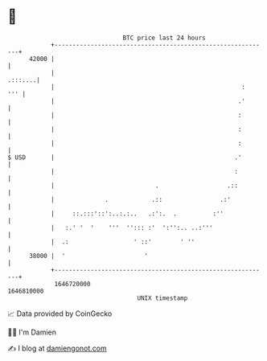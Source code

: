 * 👋

#+begin_example
                                   BTC price last 24 hours                    
               +------------------------------------------------------------+ 
         42000 |                                                            | 
               |                                                    .:::....| 
               |                                                    :   ''' | 
               |                                                   .'       | 
               |                                                   :        | 
               |                                                   :        | 
               |                                                   :        | 
   $ USD       |                                                  .'        | 
               |                                                  :         | 
               |                            .                   .::         | 
               |              .            .::                .:'           | 
               |     ::.:::'::':..:.:..   .:':.  .          :''             | 
               |   :.' '  '    '''  ''::: :'  ':'':.. ..:'''                | 
               |  .:                  ' ::'        ' ''                     | 
         38000 |  '                      '                                  | 
               +------------------------------------------------------------+ 
                1646720000                                        1646810000  
                                       UNIX timestamp                         
#+end_example
📈 Data provided by CoinGecko

🧑‍💻 I'm Damien

✍️ I blog at [[https://www.damiengonot.com][damiengonot.com]]
